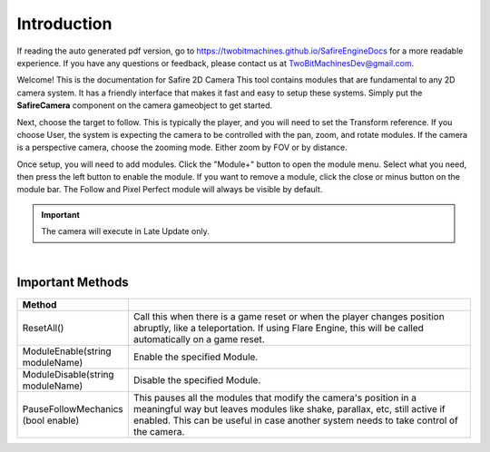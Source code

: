 Introduction
++++++++++++

If reading the auto generated pdf version, go to https://twobitmachines.github.io/SafireEngineDocs
for a more readable experience. If you have any questions or feedback, 
please contact us at TwoBitMachinesDev@gmail.com.

Welcome! This is the documentation for Safire 2D Camera This tool
contains modules that are fundamental to any 2D camera system. It
has a friendly interface that makes it fast and easy to setup these systems.
Simply put the **SafireCamera** component on the camera gameobject to 
get started.

Next, choose the target to follow. This is typically the player, and you will 
need to set the Transform reference. If you choose User, the system is expecting 
the camera to be controlled with the pan, zoom, and rotate modules. If the camera 
is a perspective camera, choose the zooming mode. Either zoom by FOV or by distance.

Once setup, you will need to add modules. Click the "Module+" button to open 
the module menu. Select what you need, then press the left button to enable the module. 
If you want to remove a module, click the close or minus button on the module bar.
The Follow and Pixel Perfect module will always be visible by default.

.. important:: 
   The camera will execute in Late Update only.

.. image:: ../images/ModuleButtons.png
   :align: center
   
|

Important Methods
=================

.. list-table::
   :widths: 25 100
   :header-rows: 1

   * - Method
     - 

   * - ResetAll()
     - Call this when there is a game reset or when the player changes position abruptly, like a teleportation.
       If using Flare Engine, this will be called automatically on a game reset.

   * - ModuleEnable(string moduleName)
     - Enable the specified Module.

   * - ModuleDisable(string moduleName)
     - Disable the specified Module.

   * - PauseFollowMechanics (bool enable)
     - This pauses all the modules that modify the camera's position in a meaningful way but leaves modules
       like shake, parallax, etc, still active if enabled. 
       This can be useful in case another system needs to take control of the camera.